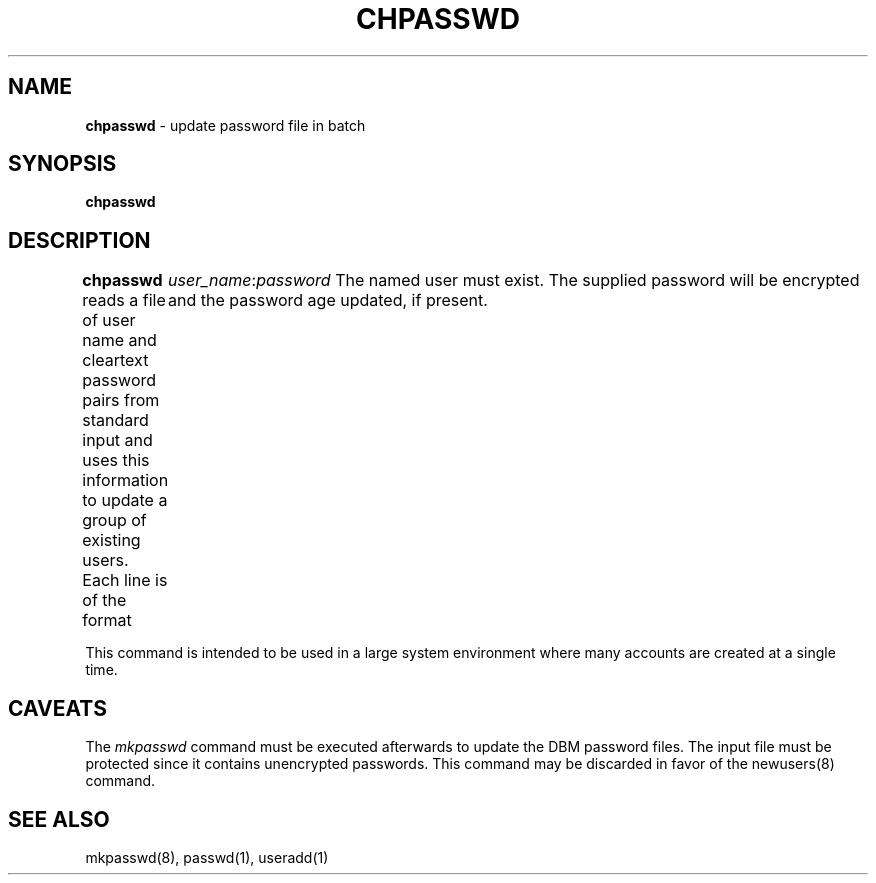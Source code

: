 .\" Copyright 1991, John F. Haugh II
.\" All rights reserved.
.\"
.\" Permission is granted to copy and create derivative works for any
.\" non-commercial purpose, provided this copyright notice is preserved
.\" in all copies of source code, or included in human readable form
.\" and conspicuously displayed on all copies of object code or
.\" distribution media.
.\"
.\"	@(#)chpasswd.8	3.1	16:50:16	8/4/91
.\"
.TH CHPASSWD 8
.SH NAME
\fBchpasswd\fR - update password file in batch
.SH SYNOPSIS
\fBchpasswd\fR
.SH DESCRIPTION
\fBchpasswd\fR reads a file of user name and cleartext password pairs
from standard input and uses this information
to update a group of existing users.
Each line is of the format
.DS
	  \fIuser_name\fR:\fIpassword\fR
.DE
The named user must exist.
The supplied password will be encrypted and the password age updated,
if present.
.PP
This command is intended to be used in a large system environment where
many accounts are created at a single time.
.SH CAVEATS
The \fImkpasswd\fR command must be executed afterwards to update the
DBM password files.
The input file must be protected since it contains unencrypted passwords.
This command may be discarded in favor of the newusers(8) command.
.SH SEE ALSO
mkpasswd(8), passwd(1), useradd(1)
